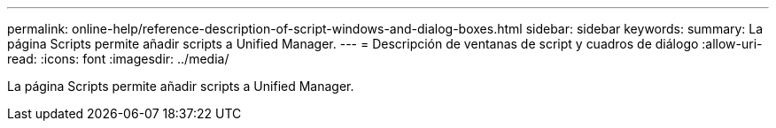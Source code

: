---
permalink: online-help/reference-description-of-script-windows-and-dialog-boxes.html 
sidebar: sidebar 
keywords:  
summary: La página Scripts permite añadir scripts a Unified Manager. 
---
= Descripción de ventanas de script y cuadros de diálogo
:allow-uri-read: 
:icons: font
:imagesdir: ../media/


[role="lead"]
La página Scripts permite añadir scripts a Unified Manager.
